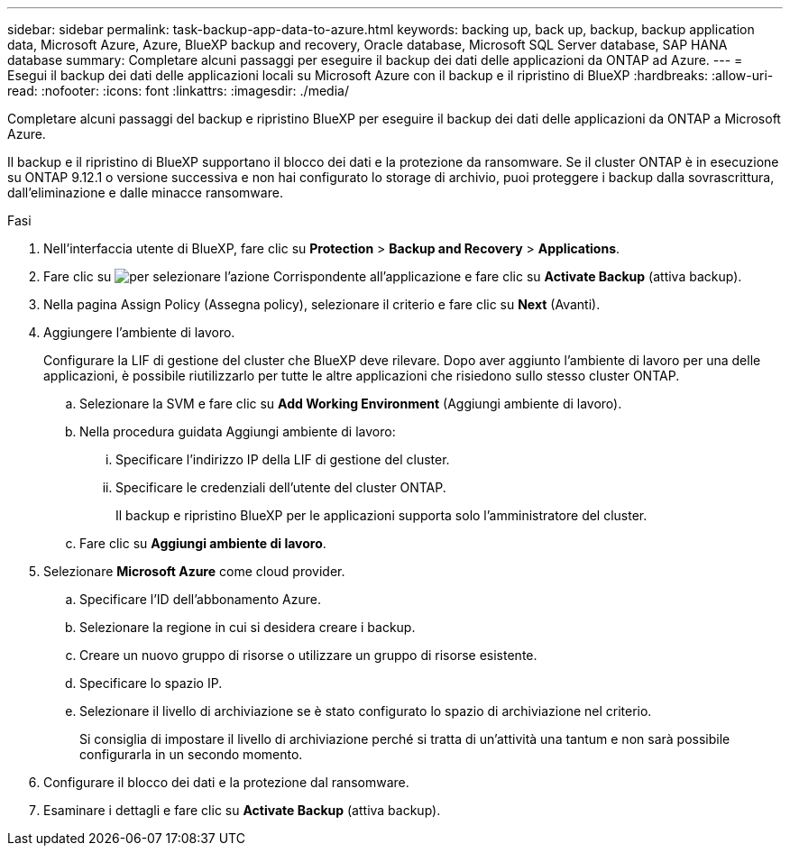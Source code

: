 ---
sidebar: sidebar 
permalink: task-backup-app-data-to-azure.html 
keywords: backing up, back up, backup, backup application data, Microsoft Azure, Azure, BlueXP backup and recovery, Oracle database, Microsoft SQL Server database, SAP HANA database 
summary: Completare alcuni passaggi per eseguire il backup dei dati delle applicazioni da ONTAP ad Azure. 
---
= Esegui il backup dei dati delle applicazioni locali su Microsoft Azure con il backup e il ripristino di BlueXP
:hardbreaks:
:allow-uri-read: 
:nofooter: 
:icons: font
:linkattrs: 
:imagesdir: ./media/


[role="lead"]
Completare alcuni passaggi del backup e ripristino BlueXP per eseguire il backup dei dati delle applicazioni da ONTAP a Microsoft Azure.

Il backup e il ripristino di BlueXP supportano il blocco dei dati e la protezione da ransomware. Se il cluster ONTAP è in esecuzione su ONTAP 9.12.1 o versione successiva e non hai configurato lo storage di archivio, puoi proteggere i backup dalla sovrascrittura, dall'eliminazione e dalle minacce ransomware.

.Fasi
. Nell'interfaccia utente di BlueXP, fare clic su *Protection* > *Backup and Recovery* > *Applications*.
. Fare clic su image:icon-action.png["per selezionare l'azione"] Corrispondente all'applicazione e fare clic su *Activate Backup* (attiva backup).
. Nella pagina Assign Policy (Assegna policy), selezionare il criterio e fare clic su *Next* (Avanti).
. Aggiungere l'ambiente di lavoro.
+
Configurare la LIF di gestione del cluster che BlueXP deve rilevare. Dopo aver aggiunto l'ambiente di lavoro per una delle applicazioni, è possibile riutilizzarlo per tutte le altre applicazioni che risiedono sullo stesso cluster ONTAP.

+
.. Selezionare la SVM e fare clic su *Add Working Environment* (Aggiungi ambiente di lavoro).
.. Nella procedura guidata Aggiungi ambiente di lavoro:
+
... Specificare l'indirizzo IP della LIF di gestione del cluster.
... Specificare le credenziali dell'utente del cluster ONTAP.
+
Il backup e ripristino BlueXP per le applicazioni supporta solo l'amministratore del cluster.



.. Fare clic su *Aggiungi ambiente di lavoro*.


. Selezionare *Microsoft Azure* come cloud provider.
+
.. Specificare l'ID dell'abbonamento Azure.
.. Selezionare la regione in cui si desidera creare i backup.
.. Creare un nuovo gruppo di risorse o utilizzare un gruppo di risorse esistente.
.. Specificare lo spazio IP.
.. Selezionare il livello di archiviazione se è stato configurato lo spazio di archiviazione nel criterio.
+
Si consiglia di impostare il livello di archiviazione perché si tratta di un'attività una tantum e non sarà possibile configurarla in un secondo momento.



. Configurare il blocco dei dati e la protezione dal ransomware.
. Esaminare i dettagli e fare clic su *Activate Backup* (attiva backup).

